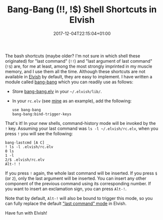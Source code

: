 #+title: Bang-Bang (!!, !$) Shell Shortcuts in Elvish
#+date: 2017-12-04T22:15:04+01:00
#+featured_image: /images/elvish-logo.svg
#+tags: elvish shell unix config
#+summary: How to set up the bash !! and !$ shortcuts for accessing the previous command in Elvish.

The bash shortcuts (maybe older? I'm not sure in which shell these
originated) for "last command" (=!!=) and "last argument of last
command" (=!$=) are, for me at least, among the most strongly imprinted
in my muscle memory, and I use them all the time. Although these
shortcuts are not available in [[/post/elvish-an-awesome-unix-shell/][Elvish]] by default, they are easy to
implement. I have written a module called [[https://github.com/zzamboni/vcsh_elvish/blob/master/.elvish/lib/bang-bang.org][bang-bang]] which you can
readily use as follows:

- Store [[https://github.com/zzamboni/vcsh_elvish/blob/master/.elvish/lib/bang-bang.elv][bang-bang.elv]] in your =~/.elvish/lib/=.
- In your =rc.elv= (see [[/post/elvish-an-awesome-unix-shell/][mine]] as an example), add the following:

  #+BEGIN_SRC elvish
    use bang-bang
    bang-bang:bind-trigger-keys
  #+END_SRC

That's it! In your new shells, command-history mode will be invoked by
the =!= key. Assuming your last command was =ls -l ~/.elvish/rc.elv=, when
you press =!= you will see the following:

#+BEGIN_EXAMPLE
  bang-lastcmd [A C] _
  ! ls -l .elvish/rc.elv
  0 ls
  1 -l
  2/$ .elvish/rc.elv
  Alt-! !
#+END_EXAMPLE

If you press =!= again, the whole last command will be inserted. If you
press =$= (or =2=), only the last argument will be inserted. You can
insert any other component of the previous command using its
corresponding number. If you want to insert an exclamation sign, you
can press =Alt-!=.

Note that by default, =Alt-!= will also be bound to trigger this mode,
so you can fully replace the default [[https://elvish.io/learn/cookbook.html]["last command" mode]] in Elvish.

Have fun with Elvish!

